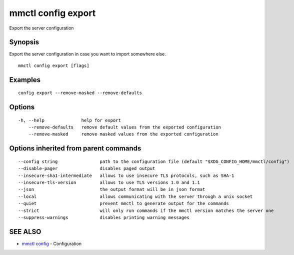 .. _mmctl_config_export:

mmctl config export
-------------------

Export the server configuration

Synopsis
~~~~~~~~


Export the server configuration in case you want to import somewhere else.

::

  mmctl config export [flags]

Examples
~~~~~~~~

::

  config export --remove-masked --remove-defaults

Options
~~~~~~~

::

  -h, --help              help for export
      --remove-defaults   remove default values from the exported configuration
      --remove-masked     remove masked values from the exported configuration

Options inherited from parent commands
~~~~~~~~~~~~~~~~~~~~~~~~~~~~~~~~~~~~~~

::

      --config string                path to the configuration file (default "$XDG_CONFIG_HOME/mmctl/config")
      --disable-pager                disables paged output
      --insecure-sha1-intermediate   allows to use insecure TLS protocols, such as SHA-1
      --insecure-tls-version         allows to use TLS versions 1.0 and 1.1
      --json                         the output format will be in json format
      --local                        allows communicating with the server through a unix socket
      --quiet                        prevent mmctl to generate output for the commands
      --strict                       will only run commands if the mmctl version matches the server one
      --suppress-warnings            disables printing warning messages

SEE ALSO
~~~~~~~~

* `mmctl config <mmctl_config.rst>`_ 	 - Configuration

